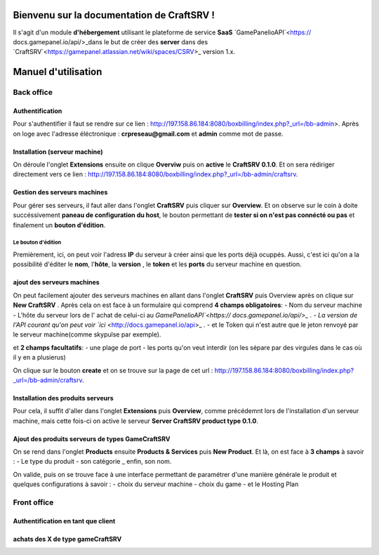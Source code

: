 
Bienvenu sur la documentation de CraftSRV !
*******************************************
Il s'agit d'un module **d'hébergement** utilisant le plateforme de service **SaaS** `GamePanelioAPI`<https://
docs.gamepanel.io/api/>_dans le but de créer des **server** dans des `CraftSRV`<https://gamepanel.atlassian.net/wiki/spaces/CSRV>_ version 1.x.

Manuel d'utilisation
********************

Back office
===========

Authentification
----------------
Pour s'authentifier il faut se rendre sur ce lien : http://197.158.86.184:8080/boxbilling/index.php?_url=/bb-admin>.
Après on loge avec l'adresse éléctronique : **crpreseau@gmail.com** et **admin** comme mot de passe.

Installation (serveur machine)
------------------------------
On déroule l'onglet **Extensions** ensuite on clique **Overviw** puis on **active** le **CraftSRV 0.1.0**.
Et on sera rédiriger directement vers ce lien : http://197.158.86.184:8080/boxbilling/index.php?_url=/bb-admin/craftsrv.

Gestion des serveurs machines 
-----------------------------
Pour gérer ses serveurs, il faut aller dans l'onglet **CraftSRV** puis cliquer sur **Overview**.
Et on observe sur le coin à doite succéssivement **paneau de configuration du host**, le bouton permettant de **tester si on n'est pas connécté ou pas** et finalement un **bouton d'édition**.

Le bouton d'édition
^^^^^^^^^^^^^^^^^^^
Premièrement, ici, on peut voir l'adress **IP** du serveur à créer ainsi que les ports déjà ocuppés. Aussi, c'est ici qu'on a la possibilité d'éditer le **nom**, l'**hôte**, la **version** , le **token** et les **ports** du serveur machine en question.  

ajout des serveurs machines
---------------------------
On peut facilement ajouter des serveurs machines en allant dans l'onglet **CraftSRV** puis Overview après on clique sur **New CraftSRV** .
Après cela on est face à un formulaire qui comprend **4 champs obligatoires**:
- Nom du serveur machine
- L'hôte du serveur lors de l' achat de celui-ci au `GamePanelioAPI`<https://
docs.gamepanel.io/api/>_ .
- La version de l'API courant qu'on peut voir `ici` <http://docs.gamepanel.io/api>_ .
- et le Token qui n'est autre que le jeton renvoyé par le serveur machine(comme skypulse par exemple).

et **2 champs facultatifs**:
- une plage de port
- les ports qu'on veut interdir (on les sépare par des virgules dans le cas où il y en a plusierus)

On clique sur le bouton **create** et on se trouve sur la page de cet url : http://197.158.86.184:8080/boxbilling/index.php?_url=/bb-admin/craftsrv.

Installation des produits serveurs
----------------------------------
Pour cela, il suffit d'aller dans l'onglet **Extensions** puis **Overview**, comme précédemnt lors de l'installation d'un serveur machine, mais cette fois-ci on active le serveur **Server CraftSRV product type 0.1.0**. 

Ajout des produits serveurs de types GameCraftSRV
-------------------------------------------------
On se rend dans l'onglet **Products** ensuite **Products & Services** puis **New Product**.
Et là, on est face à **3 champs** à savoir : 
- Le type du produit 
- son catégorie
_ enfin, son nom.

On valide, puis on se trouve face à une interface permettant de paramétrer d'une manière générale le produit et quelques configurations à savoir : 
- choix du serveur machine 
- choix du game
-  et le Hosting Plan


Front office
============

Authentification en tant que client
-----------------------------------

achats des X de type gameCraftSRV
---------------------------------